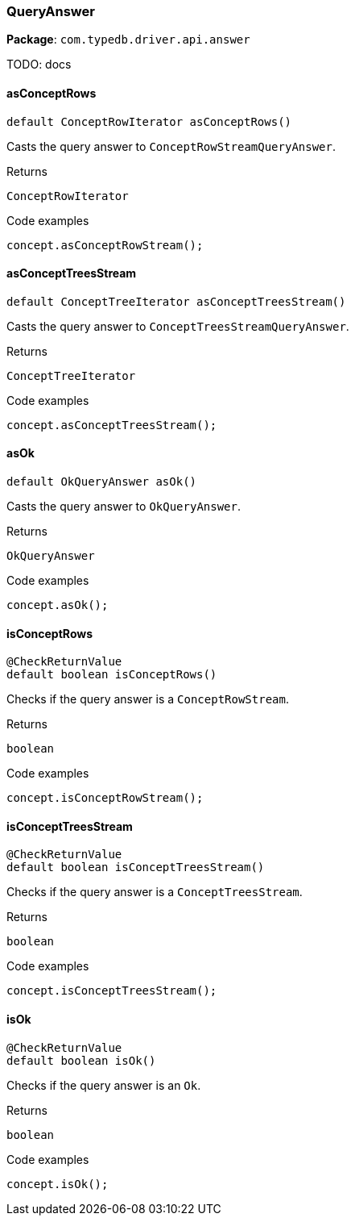 [#_QueryAnswer]
=== QueryAnswer

*Package*: `com.typedb.driver.api.answer`

TODO: docs

// tag::methods[]
[#_QueryAnswer_asConceptRows_]
==== asConceptRows

[source,java]
----
default ConceptRowIterator asConceptRows()
----

Casts the query answer to ``ConceptRowStreamQueryAnswer``.


[caption=""]
.Returns
`ConceptRowIterator`

[caption=""]
.Code examples
[source,java]
----
concept.asConceptRowStream();
----

[#_QueryAnswer_asConceptTreesStream_]
==== asConceptTreesStream

[source,java]
----
default ConceptTreeIterator asConceptTreesStream()
----

Casts the query answer to ``ConceptTreesStreamQueryAnswer``. 


[caption=""]
.Returns
`ConceptTreeIterator`

[caption=""]
.Code examples
[source,java]
----
concept.asConceptTreesStream();
----

[#_QueryAnswer_asOk_]
==== asOk

[source,java]
----
default OkQueryAnswer asOk()
----

Casts the query answer to ``OkQueryAnswer``. 


[caption=""]
.Returns
`OkQueryAnswer`

[caption=""]
.Code examples
[source,java]
----
concept.asOk();
----

[#_QueryAnswer_isConceptRows_]
==== isConceptRows

[source,java]
----
@CheckReturnValue
default boolean isConceptRows()
----

Checks if the query answer is a ``ConceptRowStream``.


[caption=""]
.Returns
`boolean`

[caption=""]
.Code examples
[source,java]
----
concept.isConceptRowStream();
----

[#_QueryAnswer_isConceptTreesStream_]
==== isConceptTreesStream

[source,java]
----
@CheckReturnValue
default boolean isConceptTreesStream()
----

Checks if the query answer is a ``ConceptTreesStream``. 


[caption=""]
.Returns
`boolean`

[caption=""]
.Code examples
[source,java]
----
concept.isConceptTreesStream();
----

[#_QueryAnswer_isOk_]
==== isOk

[source,java]
----
@CheckReturnValue
default boolean isOk()
----

Checks if the query answer is an ``Ok``. 


[caption=""]
.Returns
`boolean`

[caption=""]
.Code examples
[source,java]
----
concept.isOk();
----

// end::methods[]

